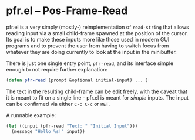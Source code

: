 # -*- fill-column: 120 -*-
#+STARTUP: noinlineimages


* pfr.el -- Pos-Frame-Read

[[file:pfr.png]]

pfr.el is a very simply (mostly-) reimplementation of ~read-string~ that allows reading input via a small child-frame
spawned at the position of the cursor. Its goal is to make these inputs more like those used in modern GUI programs and
to prevent the user from having to switch focus from whatever they are doing currently to look at the input in the
minibuffer.

There is just one single entry point, ~pfr-read~, and its interface simple enough to not require further explanation:

#+BEGIN_SRC emacs-lisp
(defun pfr-read (prompt &optional initial-input) ... )
#+END_SRC

The text in the resulting child-frame can be edit freely, with the caveat that it is meant to fit on a single line -
pfr.el is meant for /simple/ inputs. The input can be confirmed via either ~C-c C-c~ or ~RET~.

A runnable example:

#+BEGIN_SRC emacs-lisp
  (let ((input (pfr-read "Text: " "Initial Input")))
    (message "Hello %s!" input))
#+END_SRC
